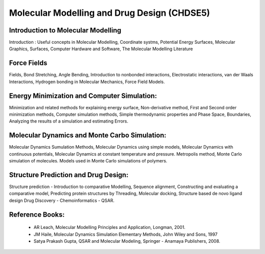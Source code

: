 ============================================
Molecular Modelling and Drug Design (CHDSE5)
============================================

Introduction to Molecular Modelling
-----------------------------------

Introduction : Useful concepts in Molecular Modelling, Coordinate systms,
Potential Energy Surfaces, Molecular Graphics, Surfaces, Computer Hardware
and Software, The Molecular Modelling Literature


Force Fields
------------

Fields, Bond Stretching, Angle Bending, Introduction to nonbonded 
interactions, Electrostatic interactions, van der Waals Interactions, 
Hydrogen bonding in Molecular Mechanics, Force Field Models.


Energy Minimization and Computer Simulation:
--------------------------------------------

Minimization and related methods for explaining energy surface, Non-derivative
method, First and Second order minimization methods, Computer simulation
methods, Simple thermodynamic properties and Phase Space, Boundaries, 
Analyzing the results of a simulation and estimating Errors.


Molecular Dynamics and Monte Carbo Simulation:
----------------------------------------------

Molecular Dynamics Sumulation Methods, Molecular Dynamics using simple models,
Molecular Dynamics with continuous potentials, Molecular Dynamics at constant 
temperature and pressure. Metropolis method, Monte Carlo simulation of molecules.
Models used in Monte Carlo simulations of polymers.


Structure Prediction and Drug Design:
-------------------------------------

Structure prediction - Introduction to comparative Modelling, Sequence alignment,
Constructing and evaluating a comparative model, Predicting protein structures
by Threading, Molecular docking, Structure based de novo ligand design Drug
Discovery - Chemoinformatics - QSAR.

Reference Books:
----------------

 - AR Leach, Molecular Modelling Principles and Application, Longman, 2001.

 - JM Haile, Molecular Dynamics Simulation Elementary Methods, John Wiley and
   Sons, 1997

 - Satya Prakash Gupta, QSAR and Molecular Modeling, Springer - Anamaya
   Publishers, 2008.



